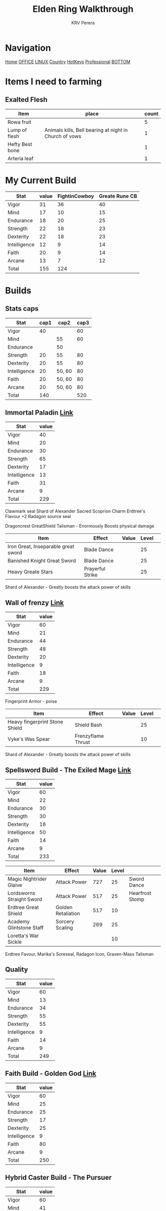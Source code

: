 #+title: Elden Ring Walkthrough
#+author: KRV Perera
#+email: rukshan.viduranga@gmail.com

* Navigation
:PROPERTIES:
:CUSTOM_ID: TOP
:END:

[[file:krvperera.org][Home]] [[file:office.org][OFFICE]] [[file:linux.org][LINUX]] [[file:country.org][Country]] [[file:org-mode-reference-in.org][HotKeys]] [[file:Professional.org][Professional]] [[#BOTTOM][BOTTOM]]

* Items I need to farming

** Exalted Flesh

| Item            | place                                                  | count |
|-----------------+--------------------------------------------------------+-------|
| Rowa fruit      |                                                        |     5 |
| Lump of flesh   | Animals kills, Bell bearing at night in Church of vows |     1 |
| Hefty Best bone |                                                        |     1 |
| Arteria leaf    |                                                        |     1 |


* My Current Build

| Stat         | value | FightinCowboy | Greate Rune CB |
|--------------+-------+---------------+----------------|
| Vigor        |    31 |            36 |             40 |
| Mind         |    17 |            10 |             15 |
| Endurance    |    18 |            20 |             25 |
| Strength     |    22 |            18 |             23 |
| Dexterity    |    22 |            18 |             23 |
| Intelligence |    12 |             9 |             14 |
| Faith        |    20 |             9 |             14 |
| Arcane       |    13 |             7 |             12 |
|--------------+-------+---------------+----------------|
| Total        |   155 |           124 |                |
#+TBLFM: @>$2=vsum(@I..@II)
#+TBLFM: @>$3=vsum(@I..@II)

* Builds

** Stats caps

| Stat         | cap1 |   cap2 | cap3 |
|--------------+------+--------+------|
| Vigor        |   40 |        |   60 |
| Mind         |      |     55 |   60 |
| Endurance    |      |     50 |      |
| Strength     |   20 |     55 |   80 |
| Dexterity    |   20 |     55 |   80 |
| Intelligence |   20 | 50, 60 |   80 |
| Faith        |   20 | 50, 60 |   80 |
| Arcane       |   20 | 50, 60 |   80 |
|--------------+------+--------+------|
| Total        |  140 |        |  520 |
#+TBLFM: @>$2=vsum(@I..@II)
#+TBLFM: @>$4=vsum(@I..@II)

** Immortal Paladin [[https://www.youtube.com/watch?v=Z9BDkcTpHNE&t=123s][Link]]


| Stat         | value |
|--------------+-------|
| Vigor        |    40 |
| Mind         |    20 |
| Endurance    |    30 |
| Strength     |    65 |
| Dexterity    |    17 |
| Intelligence |    13 |
| Faith        |    31 |
| Arcane       |     9 |
|--------------+-------|
| Total        |   229 |
#+TBLFM: @>$2=vsum(@I..@II)

Clawmark seal
Shard of Alexander
Sacred Scoprion Charm
Erdtree's Flavour +2
Radagon source seal

Dragoncrest GreatShield Talisman - Enormously Boosts physical damage

| Item                                | Effect           | Value | Level |   |
|-------------------------------------+------------------+-------+-------+---|
| Iron Great, Inseparable great sword | Blade Dance      |       |    25 |   |
| Banished Knight Great Sword         | Blade Dance      |       |    25 |   |
| Heavy Greate Stars                  | Prayerful Strike |       |    25 |   |
|-------------------------------------+------------------+-------+-------+---|

Shard of Alexander - Greatly boosts the attack power of skills


** Wall of frenzy [[https://youtu.be/prB2e-yKGD4?t=729][Link]]


| Stat         | value |
|--------------+-------|
| Vigor        |    60 |
| Mind         |    21 |
| Endurance    |    44 |
| Strength     |    48 |
| Dexterity    |    20 |
| Intelligence |     9 |
| Faith        |    18 |
| Arcane       |     9 |
|--------------+-------|
| Total        |   229 |
#+TBLFM: @>$2=vsum(@I..@II)

Fingerprint Armor - poise

| Item                           | Effect             | Value | Level |   |
|--------------------------------+--------------------+-------+-------+---|
| Heavy fingerprint Stone Shield | Shield Bash        |       |    25 |   |
| Vyke's Was Spear               | Frenzyflame Thrust |       |    10 |   |
|--------------------------------+--------------------+-------+-------+---|

Shard of Alexander - Greatly boosts the attack power of skills




** Spellsword Build - The Exiled Mage [[https://www.youtube.com/watch?v=BLTmyVRAMrw&list=PL7RtZMiaOk8gF9ezBWxRgN6awSM91rAeT&index=13][Link]]

| Stat         | value |
|--------------+-------|
| Vigor        |    60 |
| Mind         |    22 |
| Endurance    |    30 |
| Strength     |    30 |
| Dexterity    |    18 |
| Intelligence |    50 |
| Faith        |    14 |
| Arcane       |     9 |
|--------------+-------|
| Total        |   233 |
#+TBLFM: @>$2=vsum(@I..@II)

| Item                      | Effect             | Value | Level |                 |
|---------------------------+--------------------+-------+-------+-----------------|
| Magic Nightrider Glaive   | Attack Power       |   727 |    25 | Sword Dance     |
| Lordsworns Straight Sword | Attack Power       |   517 |    25 | Hearfrost Stomp |
| Erdtree Great Shield      | Golden Retaliation |   517 |    10 |                 |
| Academy Glintstone Staff  | Sorcery Scaling    |   269 |    25 |                 |
| Loretta's War Sickle      |                    |       |    10 |                 |
|---------------------------+--------------------+-------+-------+-----------------|

Erdtree Favour, Marika's Soreseal, Radagon Icon, Graven-Mass Talisman

** Quality

| Stat         | value |
|--------------+-------|
| Vigor        |    60 |
| Mind         |    13 |
| Endurance    |    34 |
| Strength     |    55 |
| Dexterity    |    55 |
| Intelligence |     9 |
| Faith        |    14 |
| Arcane       |     9 |
|--------------+-------|
| Total        |   249 |
#+TBLFM: @>$2=vsum(@I..@II)

** Faith Build - Golden God [[https://www.youtube.com/watch?v=DFRYbiwYajE&list=PL7RtZMiaOk8gF9ezBWxRgN6awSM91rAeT&index=9][Link]]

| Stat         | value |
|--------------+-------|
| Vigor        |    60 |
| Mind         |    25 |
| Endurance    |    25 |
| Strength     |    17 |
| Dexterity    |    25 |
| Intelligence |     9 |
| Faith        |    80 |
| Arcane       |     9 |
|--------------+-------|
| Total        |   250 |
#+TBLFM: @>$2=vsum(@I..@II)

** Hybrid Caster Build - The Pursuer

| Stat         | value |
|--------------+-------|
| Vigor        |    60 |
| Mind         |    41 |
| Endurance    |    10 |
| Strength     |    12 |
| Dexterity    |    12 |
| Intelligence |    50 |
| Faith        |    50 |
| Arcane       |    14 |
|--------------+-------|
| Total        |   249 |
#+TBLFM: @>$2=vsum(@I..@II)

| Item                     | Effect              | Value | Level |
|--------------------------+---------------------+-------+-------|
| Sword of Night and Flame | Attack Power        |   701 |    10 |
| Golden Order seal        | Incantation Scaling |   345 |    10 |
| Prince of Deaths Staff   | Sorcery Scaling     |   286 |    25 |
|--------------------------+---------------------+-------+-------|

Erdtree Favour, Marika's Soreseal, Radagon Icon, Graven-Mass Talisman

* Main ideas

** Assasin
*** Golden parry
This is royal capital need to wait some time
**** Buckler parry
**** Best small shield
Iron Roundshield

*** Good bow
**** Arrows

***** [[https://eldenring.wiki.fextralife.com/Interactive+map?id=2353&lat=-164.63125&lng=136.080779&zoom=8][Merchant]]
Isolated Merchant Dragonbarrow shop
    Beast Repellent torch
    Serpent Arrow

***** [[https://eldenring.wiki.fextralife.com/interactive+map?id=1158&lat=-187.975001&lng=143.226132&zoom=8][Merchant]] Normadic merchant Caleid South
Normadic Warrior Cookbook [15]
    Rotbone arrows/bolt

*** Good Crit Damage
*** Stance break
*** Poise Armor
*** Assassin's Cerulean Dagger - Black Knife Catacombs - NE Liurnia Of the Lakes
** Cinueda + Dragon Crest Shield [[https://www.youtube.com/watch?v=SbK4jVYPP8g][YouTue]]

** Carian Knight Armor [[https://www.youtube.com/watch?v=LPa_TMTyoac][Link]]

** The 5 Most Secretlt powerful werapons [[https://www.youtube.com/watch?v=A4G5y6g-slQ][Link]]

** Vampire Build [[https://www.youtube.com/watch?v=xwbx_djjrWA][Link]]
Need to wait for volcano manner

** Use Grand Lift

* Walk Through
** FightinCowboy
:PROPERTIES:
:CUSTOM_ID: FIGHTINCOWBOY
:END:
*** TODO [[https://www.youtube.com/watch?v=p4uxeniQsg4&list=PL7RtZMiaOk8gdRf130w4gFYyhstL-5VRh&index=11][Stormveil Castle]]
**** TODO Defeat the Crucible Knight

*** DONE PART 12 - [[https://www.youtube.com/watch?v=EQzBxb_ZQWQ&list=PL7RtZMiaOk8gdRf130w4gFYyhstL-5VRh&index=12][Godrick the Grafted]]
CLOSED: [2022-05-19 බ්‍ර 15:15]
**** DONE Seed beast - door is open from Rampart tower
CLOSED: [2022-05-19 බ්‍ර 15:15]

*** DONE Abandoned Cave [[https://www.youtube.com/watch?v=orecZ59sHj8&list=PL7RtZMiaOk8gdRf130w4gFYyhstL-5VRh&index=30][Link]]
CLOSED: [2022-06-11 Sat 17:50]
    45, 15, 32, 35, 26, 14, 14, 12
*** TODO 15 - South Liurnia and the Rose Church - [[https://www.youtube.com/watch?v=epYkRmcA2nU&list=PL7RtZMiaOk8gdRf130w4gFYyhstL-5VRh&index=15][Link]]
**** TODO Stillwater cave

* Assasin Stealth
[[https://www.youtube.com/watch?v=xCKi6g-Fm_E][Assasing Stealth]]
[[https://www.youtube.com/watch?v=DxCpnGtO1ns][ELDEN RING - The Best CRITICAL HIT VAMPIRIC BUILD for EVERYTHING: PARRY, STANCE BREAK & BACKSTABS]]


* Weapons

Item Discovery - Smoldering Church west of starting og Caleid

Bandits Curved Sword - farming - Church of Pilgrimage

* Crafting Items
[[https://www.youtube.com/watch?v=QjxsxIefaAI][5 secret items]]
    Gravity stone chunks
    Exalted Flesh - increase damage


* Channels
:PROPERTIES:
:CUSTOM_ID: CHANNELS
:END:
** [[https://www.youtube.com/watch?v=iSjviLX1x1g][KhrazeGaming]]




[[#TOP][TOP]]

* Bottom Navigation
:PROPERTIES:
:CUSTOM_ID: BOTTOM
:END:
